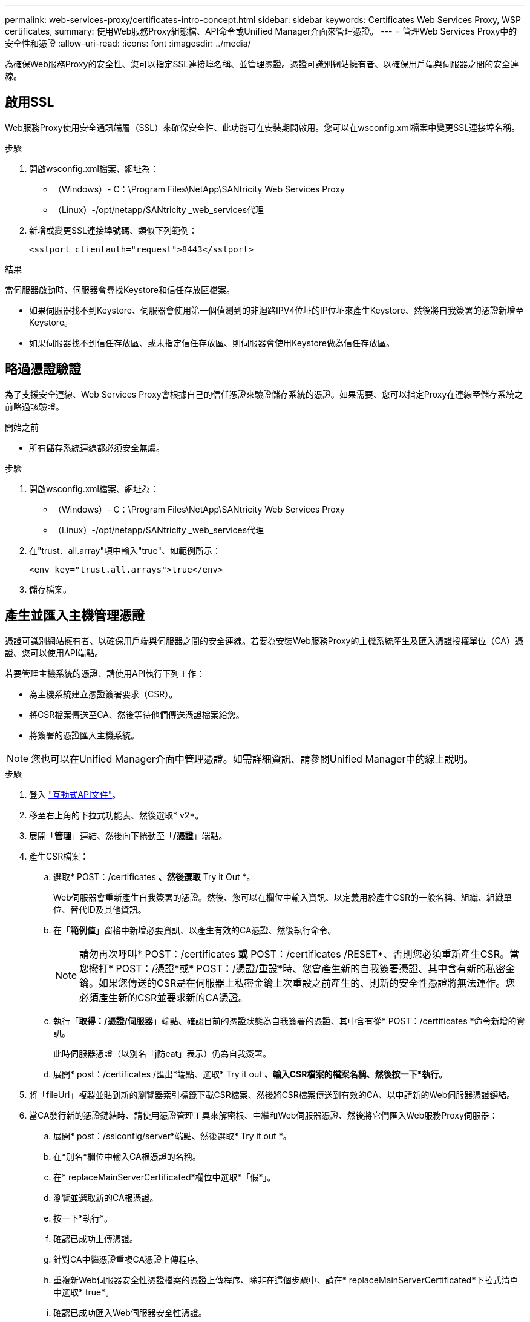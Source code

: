 ---
permalink: web-services-proxy/certificates-intro-concept.html 
sidebar: sidebar 
keywords: Certificates Web Services Proxy, WSP certificates, 
summary: 使用Web服務Proxy組態檔、API命令或Unified Manager介面來管理憑證。 
---
= 管理Web Services Proxy中的安全性和憑證
:allow-uri-read: 
:icons: font
:imagesdir: ../media/


[role="lead"]
為確保Web服務Proxy的安全性、您可以指定SSL連接埠名稱、並管理憑證。憑證可識別網站擁有者、以確保用戶端與伺服器之間的安全連線。



== 啟用SSL

Web服務Proxy使用安全通訊端層（SSL）來確保安全性、此功能可在安裝期間啟用。您可以在wsconfig.xml檔案中變更SSL連接埠名稱。

.步驟
. 開啟wsconfig.xml檔案、網址為：
+
** （Windows）- C：\Program Files\NetApp\SANtricity Web Services Proxy
** （Linux）-/opt/netapp/SANtricity _web_services代理


. 新增或變更SSL連接埠號碼、類似下列範例：
+
[listing]
----
<sslport clientauth="request">8443</sslport>
----


.結果
當伺服器啟動時、伺服器會尋找Keystore和信任存放區檔案。

* 如果伺服器找不到Keystore、伺服器會使用第一個偵測到的非迴路IPV4位址的IP位址來產生Keystore、然後將自我簽署的憑證新增至Keystore。
* 如果伺服器找不到信任存放區、或未指定信任存放區、則伺服器會使用Keystore做為信任存放區。




== 略過憑證驗證

為了支援安全連線、Web Services Proxy會根據自己的信任憑證來驗證儲存系統的憑證。如果需要、您可以指定Proxy在連線至儲存系統之前略過該驗證。

.開始之前
* 所有儲存系統連線都必須安全無虞。


.步驟
. 開啟wsconfig.xml檔案、網址為：
+
** （Windows）- C：\Program Files\NetApp\SANtricity Web Services Proxy
** （Linux）-/opt/netapp/SANtricity _web_services代理


. 在"trust．all.array"項中輸入"true"、如範例所示：
+
[listing]
----
<env key="trust.all.arrays">true</env>
----
. 儲存檔案。




== 產生並匯入主機管理憑證

憑證可識別網站擁有者、以確保用戶端與伺服器之間的安全連線。若要為安裝Web服務Proxy的主機系統產生及匯入憑證授權單位（CA）憑證、您可以使用API端點。

若要管理主機系統的憑證、請使用API執行下列工作：

* 為主機系統建立憑證簽署要求（CSR）。
* 將CSR檔案傳送至CA、然後等待他們傳送憑證檔案給您。
* 將簽署的憑證匯入主機系統。



NOTE: 您也可以在Unified Manager介面中管理憑證。如需詳細資訊、請參閱Unified Manager中的線上說明。

.步驟
. 登入 link:install-login-task.html["互動式API文件"]。
. 移至右上角的下拉式功能表、然後選取* v2*。
. 展開「*管理*」連結、然後向下捲動至「*/憑證*」端點。
. 產生CSR檔案：
+
.. 選取* POST：/certificates *、然後選取* Try it Out *。
+
Web伺服器會重新產生自我簽署的憑證。然後、您可以在欄位中輸入資訊、以定義用於產生CSR的一般名稱、組織、組織單位、替代ID及其他資訊。

.. 在「*範例值*」窗格中新增必要資訊、以產生有效的CA憑證、然後執行命令。
+

NOTE: 請勿再次呼叫* POST：/certificates *或* POST：/certificates /RESET*、否則您必須重新產生CSR。當您撥打* POST：/憑證*或* POST：/憑證/重設*時、您會產生新的自我簽署憑證、其中含有新的私密金鑰。如果您傳送的CSR是在伺服器上私密金鑰上次重設之前產生的、則新的安全性憑證將無法運作。您必須產生新的CSR並要求新的CA憑證。

.. 執行「*取得：/憑證/伺服器*」端點、確認目前的憑證狀態為自我簽署的憑證、其中含有從* POST：/certificates *命令新增的資訊。
+
此時伺服器憑證（以別名「j防eat」表示）仍為自我簽署。

.. 展開* post：/certificates /匯出*端點、選取* Try it out *、輸入CSR檔案的檔案名稱、然後按一下*執行*。


. 將「fileUrl」複製並貼到新的瀏覽器索引標籤下載CSR檔案、然後將CSR檔案傳送到有效的CA、以申請新的Web伺服器憑證鏈結。
. 當CA發行新的憑證鏈結時、請使用憑證管理工具來解密根、中繼和Web伺服器憑證、然後將它們匯入Web服務Proxy伺服器：
+
.. 展開* post：/sslconfig/server*端點、然後選取* Try it out *。
.. 在*別名*欄位中輸入CA根憑證的名稱。
.. 在* replaceMainServerCertificated*欄位中選取*「假*」。
.. 瀏覽並選取新的CA根憑證。
.. 按一下*執行*。
.. 確認已成功上傳憑證。
.. 針對CA中繼憑證重複CA憑證上傳程序。
.. 重複新Web伺服器安全性憑證檔案的憑證上傳程序、除非在這個步驟中、請在* replaceMainServerCertificated*下拉式清單中選取* true*。
.. 確認已成功匯入Web伺服器安全性憑證。
.. 若要確認新的根、中繼及Web伺服器憑證可在Keystore中使用、請執行* Get/certificates/server*。


. 選取並展開* POST：/憑證/重新載入*端點、然後選取*試用*。出現提示時、無論是否要重新啟動兩個控制器、請選取*假*。（「True」僅適用於雙陣列控制器。） 按一下*執行*。
+
每個憑證/重新載入*端點通常會傳回成功的http 202回應。不過、重新載入Web伺服器信任存放區和Keystore憑證、確實會在API程序和Web伺服器憑證重新載入程序之間建立競爭條件。在極少數情況下、Web伺服器憑證重新載入可能會擊敗API處理。在這種情況下、即使重新載入成功完成、重新載入仍會失敗。如果發生這種情況、請繼續下一步。如果重新載入實際上失敗、則下一步也會失敗。

. 關閉Web服務Proxy的目前瀏覽器工作階段、開啟新的瀏覽器工作階段、並確認可以建立新的安全瀏覽器連線至Web服務Proxy。
+
透過無痕式或私有瀏覽工作階段、您可以開啟與伺服器的連線、而不使用先前瀏覽工作階段中儲存的任何資料。



